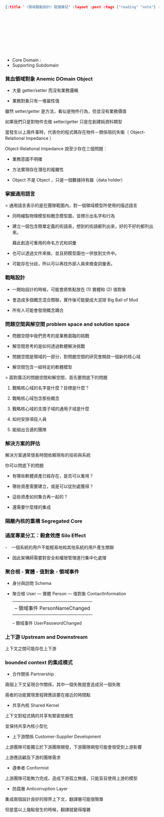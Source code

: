 #+OPTIONS: toc:nil
#+BEGIN_SRC json :noexport:
{:title "〈領域驅動設計〉閱讀筆記" :layout :post :tags ["reading" "note"] :toc false}
#+END_SRC
*  　


** 　

- Core Domain :
- Supporting Subdomain


*** 貧血領域對象 Anemic DOmain Object

- 大量 getter/setter 而沒有業務邏輯

- 業務對象只有一堆屬性值　

雖然 setter/getter 是方法，看似是物件行為，但並沒有業務價值

如果我們只是對物件去做 setter/getter 只是在創建純資料類型

當發生以上兩件事時，代表你的程式碼存在物件－關係阻抗失衡（ Object-Relational Impedance ）

Object-Relational Impedance 說至少存在三個問題：

- 業務意圖不明確

- 方法實現存在潛在的複雜性

- Object 不是 Object ，只是一個數據持有器（data holder）

*** 掌握通用語言

> 通用語言表示的是在團隊範圍內，對一個領域模型所使用的描述語言

- 同時繪製物理模型和概念模型圖，並標示出名字和行為

- 建立一個包含簡單定義的術語表，想到的術語都列出來，好的不好的都列出來。

  藉此創造可重用的命名方式和詞彙

- 也可以透過文件來做，並且把模型圖也一併放到文件中。

- 可能存在分歧，所以可以再找外部人員來檢查詞彙表。

*** 戰略設計

- 一開始設計的時候，可能會將焦點放在 (1) 實體和 (2) 值對象

- 會造成多個概念混合關聯，實作後可能變成大泥球 Big Ball of Mud

- 所有人可能會發現概念耦合


*** 問題空間與解空間 problem space and solution space

- 問題空間中我們思考的是業務面臨的挑戰

- 解空間思考的是如何透過軟體解決挑戰

- 問題空間是領域的一部分，對問題空間的研究會開啟一個新的核心域

- 解空間包含一組特定的軟體模型

> 面對廣泛的問題空間和解空間，首先要問底下的問題

**** 戰略核心域的名字是什麼？目標是什麼？

**** 戰略核心域包含那些概念

**** 戰略核心域的支撐子域的通用子域是什麼

**** 如何安排項目人員

**** 能組出合適的團隊

*** 解決方案的評估

解決方案通常很長時間依賴現有的技術與系統

你可以問底下的問題

- 有哪些軟體資產已經存在，是否可以重用？

- 哪些資產需要建立，或是可以從別處獲得？

- 這些資產如何集合再一起的？

- 還需要什麼樣的集成

*** 隔離內核的重構 Segregated Core


*** 過度專業分工：穀倉效應 Silo Effect

-　一個系統的用戶不能輕易地和其他系統的用戶產生關聯

- 因此架構師需要對安全和權限管理進行集中化處理


*** 聚合根 - 實體 - 值對象 - 領域事件

- 身分與訪問 Schema

- 聚合根 User --- 實體 Person --- 值對象 ContactInformation
               |               |
               |               -- 領域事件 PersonNameChanged
               |
               -- 領域事件 UserPasswordChanged

*** 上下游 Upstream and Downstream

上下文之間可能存在上下游


*** bounded context 的集成模式

- 合作關係 Partnership

兩個上下文呈現合作關係，其中一個失敗就會造成另一個失敗

兩者的功能實現里程碑應該要在接近的時間點

- 共享內核 Shared Kernel

上下文對程式碼的共享有緊密依賴性

並保持共享內核小型化

- 上下游關係 Customer-Supplier Development

上游團隊可能獨立於下游團隊開發，下游團隊開發可能會很受到上游影響

上游應該顧及下游的團隊需求

- 遵奉者 Conformist

上游團隊可能無力完成，造成下游孤立無援，只能盲目使用上游的模型

- 防腐層 Anticorruption Layer

集成兩個設計良好的限界上下文，翻譯層可能很簡單

但是當以上幾點發生的時候，翻譯就變得複雜
